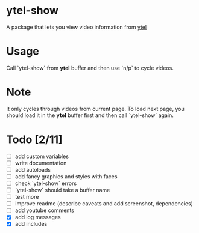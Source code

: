 * ytel-show
  A package that lets you view video information from [[https://github.com/gRastello/ytel][ytel]]
* Usage
  Call `ytel-show` from *ytel* buffer and then use `n/p` to cycle videos.
* Note
  It only cycles through videos from current page.  To load next page, you
  should load it in the *ytel* buffer first and then call `ytel-show` again.
* Todo [2/11]
  - [ ] add custom variables
  - [ ] write documentation
  - [ ] add autoloads
  - [ ] add fancy graphics and styles with faces
  - [ ] check `ytel-show` errors
  - [ ] `ytel-show` should take a buffer name
  - [ ] test more
  - [ ] improve readme (describe caveats and add screenshot, dependencies)
  - [ ] add youtube comments
  - [X] add log messages
  - [X] add includes
